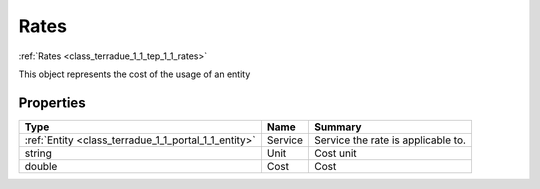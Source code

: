 .. _class_terradue_1_1_tep_1_1_rates:

Rates
-----


:ref:`Rates <class_terradue_1_1_tep_1_1_rates>`



This object represents the cost of the usage of an entity 

Properties
^^^^^^^^^^

.. cssclass:: propertiestable

+------------------------------------------------------+---------+--------------------------------------+
| Type                                                 | Name    | Summary                              |
+======================================================+=========+======================================+
| :ref:`Entity <class_terradue_1_1_portal_1_1_entity>` | Service | Service the rate is applicable to.   |
+------------------------------------------------------+---------+--------------------------------------+
| string                                               | Unit    | Cost unit                            |
+------------------------------------------------------+---------+--------------------------------------+
| double                                               | Cost    | Cost                                 |
+------------------------------------------------------+---------+--------------------------------------+

